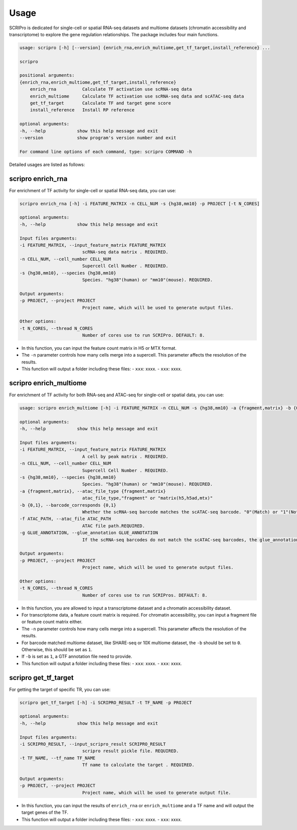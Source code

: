 Usage
============

SCRIPro is dedicated for single-cell or spatial RNA-seq datasets and multiome datasets (chromatin accessibility and transcriptome) to explore the gene regulation relationships. The package includes four main functions.  


.. code:: 

    usage: scripro [-h] [--version] {enrich_rna,enrich_multiome,get_tf_target,install_reference} ...

    scripro

    positional arguments:
    {enrich_rna,enrich_multiome,get_tf_target,install_reference}
        enrich_rna          Calculate TF activation use scRNA-seq data
        enrich_multiome     Calculate TF activation use scRNA-seq data and scATAC-seq data
        get_tf_target       Calculate TF and target gene score
        install_reference   Install RP reference

    optional arguments:
    -h, --help            show this help message and exit
    --version             show program's version number and exit

    For command line options of each command, type: scripro COMMAND -h

Detailed usages are listed as follows:

scripro enrich_rna
~~~~~~~~~~~~~~~~~~

For enrichment of TF activity for single-cell or spatial RNA-seq data, you can use:

.. code:: 

    scripro enrich_rna [-h] -i FEATURE_MATRIX -n CELL_NUM -s {hg38,mm10} -p PROJECT [-t N_CORES]

    optional arguments:
    -h, --help            show this help message and exit

    Input files arguments:
    -i FEATURE_MATRIX, --input_feature_matrix FEATURE_MATRIX
                            scRNA-seq data matrix . REQUIRED.
    -n CELL_NUM, --cell_number CELL_NUM
                            Supercell Cell Number . REQUIRED.
    -s {hg38,mm10}, --species {hg38,mm10}
                            Species. "hg38"(human) or "mm10"(mouse). REQUIRED.

    Output arguments:
    -p PROJECT, --project PROJECT
                            Project name, which will be used to generate output files.

    Other options:
    -t N_CORES, --thread N_CORES
                            Number of cores use to run SCRIPro. DEFAULT: 8.

- In this function, you can input the feature count matrix in H5 or MTX format.   
- The ``-n`` parameter controls how many cells merge into a supercell. This parameter affects the resolution of the results.  
- This function will output a folder including these files:  
  - ``xxx``: xxxx.
  - ``xxx``: xxxx.


scripro enrich_multiome
~~~~~~~~~~~~~~~~~~

For enrichment of TF activity for both RNA-seq and ATAC-seq for single-cell or spatial data, you can use:

.. code:: 

    usage: scripro enrich_multiome [-h] -i FEATURE_MATRIX -n CELL_NUM -s {hg38,mm10} -a {fragment,matrix} -b {0,1} -f ATAC_PATH [-g GLUE_ANNOTATION] -p PROJECT [-t N_CORES]

    optional arguments:
    -h, --help            show this help message and exit

    Input files arguments:
    -i FEATURE_MATRIX, --input_feature_matrix FEATURE_MATRIX
                            A cell by peak matrix . REQUIRED.
    -n CELL_NUM, --cell_number CELL_NUM
                            Supercell Cell Number . REQUIRED.
    -s {hg38,mm10}, --species {hg38,mm10}
                            Species. "hg38"(human) or "mm10"(mouse). REQUIRED.
    -a {fragment,matrix}, --atac_file_type {fragment,matrix}
                            atac_file_type,"fragment" or "matrix(h5,h5ad,mtx)"
    -b {0,1}, --barcode_corresponds {0,1}
                            Whether the scRNA-seq barcode matches the scATAC-seq barcode. "0"(Match) or "1"(Not match). REQUIRED.
    -f ATAC_PATH, --atac_file ATAC_PATH
                            ATAC file path.REQUIRED.
    -g GLUE_ANNOTATION, --glue_annotation GLUE_ANNOTATION
                            If the scRNA-seq barcodes do not match the scATAC-seq barcodes, the glue_annotation file that will be used.,like 'gencode.v43.chr_patch_hapl_scaff.annotation.gtf.gz'

    Output arguments:
    -p PROJECT, --project PROJECT
                            Project name, which will be used to generate output files.

    Other options:
    -t N_CORES, --thread N_CORES
                            Number of cores use to run SCRIPros. DEFAULT: 8.

- In this function, you are allowed to input a transcriptome dataset and a chromatin accessibility dataset.  
- For transcriptome data, a feature count matrix is required. For chromatin accessibility, you can input a fragment file or feature count matrix either.   
- The ``-n`` parameter controls how many cells merge into a supercell. This parameter affects the resolution of the results.   
- For barcode matched multiome dataset, like SHARE-seq or 10X multiome dataset, the ``-b`` should be set to ``0``. Otherwise, this should be set as ``1``.  
- If ``-b`` is set as ``1``, a GTF annotation file need to provide.   

- This function will output a folder including these files:  
  - ``xxx``: xxxx.
  - ``xxx``: xxxx.


scripro get_tf_target
~~~~~~~~~~~~~~~~~~

For getting the target of specific TR, you can use:

.. code:: 

    scripro get_tf_target [-h] -i SCRIPRO_RESULT -t TF_NAME -p PROJECT

    optional arguments:
    -h, --help            show this help message and exit

    Input files arguments:
    -i SCRIPRO_RESULT, --input_scripro_result SCRIPRO_RESULT
                            scripro result pickle file. REQUIRED.
    -t TF_NAME, --tf_name TF_NAME
                            Tf name to calculate the target . REQUIRED.

    Output arguments:
    -p PROJECT, --project PROJECT
                            Project name, which will be used to generate output file.

- In this function, you can input the results of ``enrich_rna`` or ``enrich_multiome`` and a TF name and will output the target genes of the TF.  
- This function will output a folder including these files:  
  - ``xxx``: xxxx.
  - ``xxx``: xxxx.
